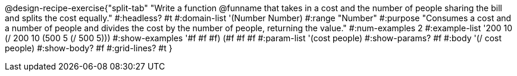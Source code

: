 @design-recipe-exercise{"split-tab"
"Write a function @funname that takes in a cost and the number of people sharing the bill and splits the cost equally."
#:headless? #t
#:domain-list '(Number Number)
#:range "Number"
#:purpose "Consumes a cost and a number of people and divides the cost by the number of people, returning the value."
#:num-examples 2
#:example-list '((200 10 (/ 200 10))
             (500  5 (/ 500  5)))
#:show-examples '((#f #f #f) (#f #f #f))
#:param-list '(cost people)
#:show-params? #f
#:body '(/ cost people)
#:show-body? #f
#:grid-lines? #t
}
